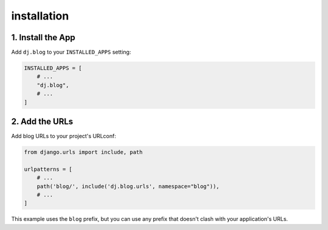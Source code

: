 ============
installation
============


1. Install the App
==================
Add ``dj.blog`` to your ``INSTALLED_APPS`` setting:

.. code-block:: python

    INSTALLED_APPS = [
        # ...
        "dj.blog",
        # ...
    ]

2. Add the URLs
===============
Add blog URLs to your project's URLconf:

.. code-block:: python

    from django.urls import include, path

    urlpatterns = [
        # ...
        path('blog/', include('dj.blog.urls', namespace="blog")),
        # ...
    ]

This example uses the ``blog`` prefix, but you can use any prefix that
doesn't clash with your application's URLs.
